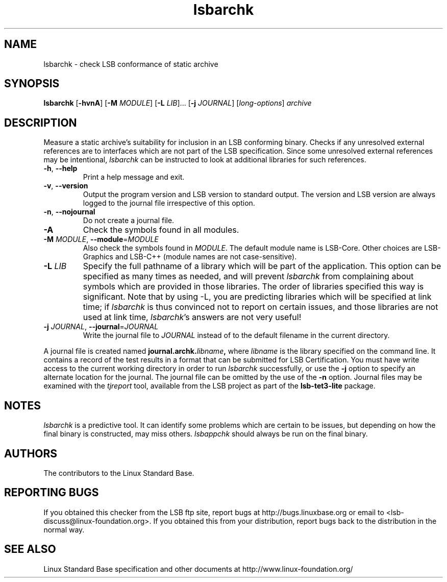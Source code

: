 .TH lsbarchk "1" "" "lsbarchk (LSB)" LSB
.SH NAME
lsbarchk \- check LSB conformance of static archive
.SH SYNOPSIS
.B lsbarchk
.RB [ \-hvnA ]
.RB [ \-M
.IR MODULE ]
.RB [ \-L
.IR LIB "]..."
.RB [ \-j
.IR JOURNAL ]
.RI [ long-options ]
.I archive
.SH DESCRIPTION
.PP
Measure a static archive's suitability for inclusion in an LSB
conforming binary.  Checks if any unresolved external references
are to interfaces which are not part of the LSB specification.
Since some unresolved external references may be intentional,
.I lsbarchk
can be instructed to look at additional libraries for such references.
.TP
\fB\-h\fR, \fB--help\fR
Print a help message and exit.
.TP
\fB\-v\fR, \fB--version\fR
Output the program version and LSB version to standard output.
The version and LSB version are always logged to the journal
file irrespective of this option.
.TP
\fB\-n\fR, \fB--nojournal\fR
Do not create a journal file.
.TP
\fB\-A
Check the symbols found in all modules.
.TP
\fB\-M \fIMODULE\fR, \fB--module\fR=\fIMODULE\fR
Also check the symbols found in \fIMODULE\fR.
The default module name is LSB-Core. Other choices are
LSB-Graphics and LSB-C++ (module names are not case-sensitive).
.TP
\fB\-L \fILIB\fR
Specify the full pathname of a library which will be part of the application.
This option can be specified as many times as needed, and will prevent 
.I lsbarchk
from complaining about symbols which are provided in those libraries.
The order of libraries specified this way is significant.
Note that by using -L, you are predicting libraries which will be
specified at link time; if 
.I lsbarchk
is thus convinced not to report on certain issues,
and those libraries are not used at link time,
.IR lsbarchk 's
answers are not very useful!
.TP
\fB\-j \fIJOURNAL\fR, \fB--journal\fR=\fIJOURNAL\fR
Write the journal file to \fIJOURNAL\fR
instead of to the default filename in the current directory.
.PP
A journal file is created named 
.BI journal.archk. libname ,
where 
.I libname
is the library specified on the command line. It contains a record of
the test results in a format that can be submitted for LSB Certification.
You must have write access to the current working directory
in order to run 
.I lsbarchk
successfully, or use the \fB\-j\fR option to
specify an alternate location for the journal.
The journal file can be omitted by the use of the \fB\-n\fP option.
Journal files may be examined with the
.I tjreport
tool, available from the LSB project as part of the
.B lsb-tet3-lite
package.
.SH "NOTES"
.I lsbarchk 
is a predictive tool.  It can identify some problems which are
certain to be issues, but depending on how the final binary is
constructed, may miss others. 
.I lsbappchk
should always be run on the final binary.
.SH "AUTHORS"
The contributors to the Linux Standard Base.
.SH "REPORTING BUGS"
If you obtained this checker from the LSB ftp site,
report bugs at http://bugs.linuxbase.org or email to
<lsb-discuss@linux-foundation.org>.  If you obtained this
from your distribution, report bugs back to the
distribution in the normal way.
.SH "SEE ALSO"
Linux Standard Base specification and other documents at
http://www.linux-foundation.org/
